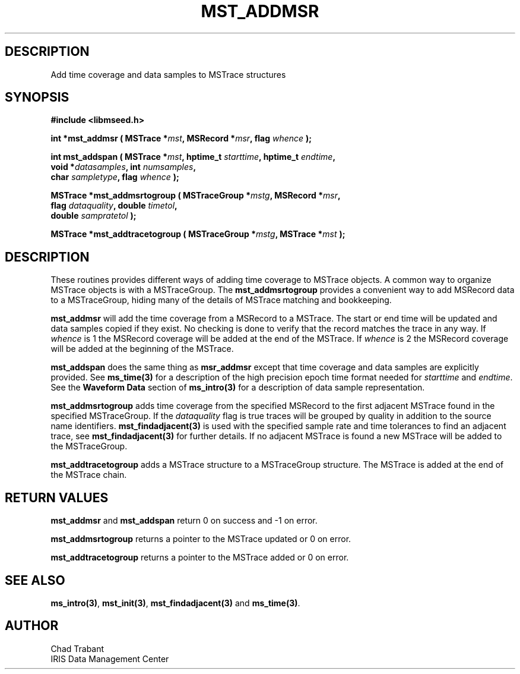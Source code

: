 .TH MST_ADDMSR 3 2006/02/27 "Libmseed API"
.SH DESCRIPTION
Add time coverage and data samples to MSTrace structures

.SH SYNOPSIS
.nf
.B #include <libmseed.h>

.BI "int    *\fBmst_addmsr\fP ( MSTrace *" mst ", MSRecord *" msr ", flag " whence " );

.BI "int     \fBmst_addspan\fP ( MSTrace *" mst ", hptime_t " starttime ", hptime_t " endtime ",
.BI "                      void *" datasamples ", int " numsamples ",
.BI "                      char " sampletype ",  flag " whence " );

.BI "MSTrace  *\fBmst_addmsrtogroup\fP ( MSTraceGroup *" mstg ", MSRecord *" msr ",
.BI "                              flag " dataquality ", double " timetol ",
.BI "                              double " sampratetol " );

.BI "MSTrace  *\fBmst_addtracetogroup\fP ( MSTraceGroup *" mstg ", MSTrace *" mst " );"
.fi

.SH DESCRIPTION
These routines provides different ways of adding time coverage to
MSTrace objects.  A common way to organize MSTrace objects is with a
MSTraceGroup.  The \fBmst_addmsrtogroup\fP provides a convenient way to add
MSRecord data to a MSTraceGroup, hiding many of the details of MSTrace
matching and bookkeeping.

\fBmst_addmsr\fP will add the time coverage from a MSRecord to a
MSTrace.  The start or end time will be updated and data samples copied
if they exist.  No checking is done to verify that the record matches
the trace in any way.  If \fIwhence\fP is 1 the MSRecord coverage will
be added at the end of the MSTrace.  If \fIwhence\fP is 2 the MSRecord
coverage will be added at the beginning of the MSTrace.

\fBmst_addspan\fP does the same thing as \fBmsr_addmsr\fP except that
time coverage and data samples are explicitly provided.  See
\fBms_time(3)\fP for a description of the high precision epoch time
format needed for \fIstarttime\fP and \fIendtime\fP.  See the
\fBWaveform Data\fP section of \fBms_intro(3)\fP for a description of
data sample representation.

\fBmst_addmsrtogroup\fP adds time coverage from the specified MSRecord
to the first adjacent MSTrace found in the specified MSTraceGroup.  If
the \fIdataquality\fP flag is true traces will be grouped by quality
in addition to the source name identifiers.  \fBmst_findadjacent(3)\fP
is used with the specified sample rate and time tolerances to find an
adjacent trace, see \fBmst_findadjacent(3)\fP for further details.  If
no adjacent MSTrace is found a new MSTrace will be added to the
MSTraceGroup.

\fBmst_addtracetogroup\fP adds a MSTrace structure to a MSTraceGroup
structure.  The MSTrace is added at the end of the MSTrace chain.

.SH RETURN VALUES
\fBmst_addmsr\fP and \fBmst_addspan\fP return 0 on success and -1 on
error.

\fBmst_addmsrtogroup\fP returns a pointer to the MSTrace updated or 0 on
error.

\fBmst_addtracetogroup\fP returns a pointer to the MSTrace added or 0 on
error.

.SH SEE ALSO
\fBms_intro(3)\fP, \fBmst_init(3)\fP, \fBmst_findadjacent(3)\fP and
\fBms_time(3)\fP.

.SH AUTHOR
.nf
Chad Trabant
IRIS Data Management Center
.fi
